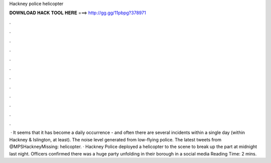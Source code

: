 Hackney police helicopter

𝐃𝐎𝐖𝐍𝐋𝐎𝐀𝐃 𝐇𝐀𝐂𝐊 𝐓𝐎𝐎𝐋 𝐇𝐄𝐑𝐄 ===> http://gg.gg/11pbpg?378971

.

.

.

.

.

.

.

.

.

.

.

.

 · It seems that it has become a daily occurrence - and often there are several incidents within a single day (within Hackney & Islington, at least). The noise level generated from low-flying police. The latest tweets from @MPSHackneyMissing: helicopter. · Hackney Police deployed a helicopter to the scene to break up the part at midnight last night. Officers confirmed there was a huge party unfolding in their borough in a social media  Reading Time: 2 mins.